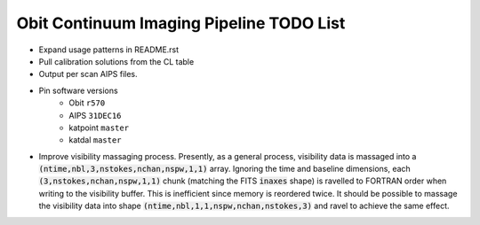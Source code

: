 =========================================
Obit Continuum Imaging Pipeline TODO List
=========================================

- Expand usage patterns in README.rst
- Pull calibration solutions from the CL table
- Output per scan AIPS files.
- Pin software versions
    - Obit ``r570``
    - AIPS ``31DEC16``
    - katpoint ``master``
    - katdal ``master``
- Improve visibility massaging process. Presently, as a general process,
  visibility data is massaged into a
  :code:`(ntime,nbl,3,nstokes,nchan,nspw,1,1)` array.
  Ignoring the time and baseline dimensions, each :code:`(3,nstokes,nchan,nspw,1,1)` chunk
  (matching the FITS :code:`inaxes` shape)  is ravelled to FORTRAN order when writing to
  the visibility buffer.
  This is inefficient since memory is reordered twice.
  It should be possible to massage the visibility data into
  shape :code:`(ntime,nbl,1,1,nspw,nchan,nstokes,3)` and ravel to achieve the same effect.

